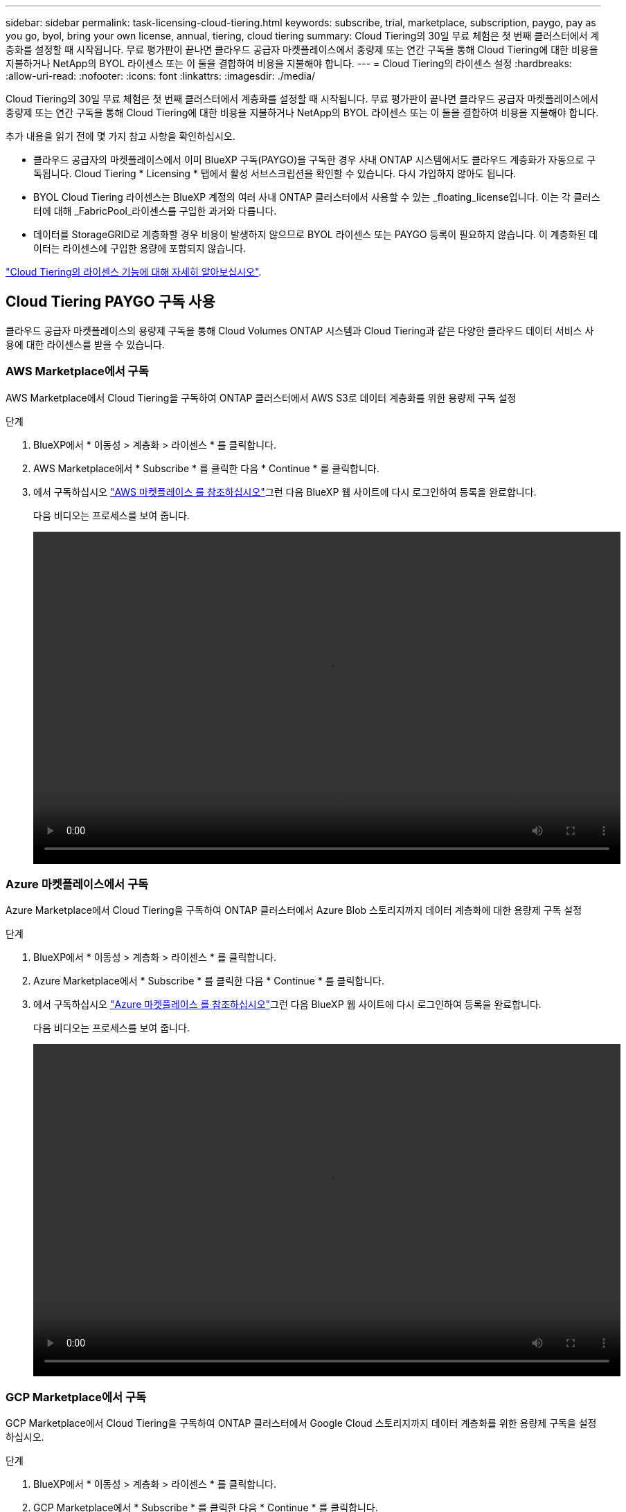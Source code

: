 ---
sidebar: sidebar 
permalink: task-licensing-cloud-tiering.html 
keywords: subscribe, trial, marketplace, subscription, paygo, pay as you go, byol, bring your own license, annual, tiering, cloud tiering 
summary: Cloud Tiering의 30일 무료 체험은 첫 번째 클러스터에서 계층화를 설정할 때 시작됩니다. 무료 평가판이 끝나면 클라우드 공급자 마켓플레이스에서 종량제 또는 연간 구독을 통해 Cloud Tiering에 대한 비용을 지불하거나 NetApp의 BYOL 라이센스 또는 이 둘을 결합하여 비용을 지불해야 합니다. 
---
= Cloud Tiering의 라이센스 설정
:hardbreaks:
:allow-uri-read: 
:nofooter: 
:icons: font
:linkattrs: 
:imagesdir: ./media/


[role="lead"]
Cloud Tiering의 30일 무료 체험은 첫 번째 클러스터에서 계층화를 설정할 때 시작됩니다. 무료 평가판이 끝나면 클라우드 공급자 마켓플레이스에서 종량제 또는 연간 구독을 통해 Cloud Tiering에 대한 비용을 지불하거나 NetApp의 BYOL 라이센스 또는 이 둘을 결합하여 비용을 지불해야 합니다.

추가 내용을 읽기 전에 몇 가지 참고 사항을 확인하십시오.

* 클라우드 공급자의 마켓플레이스에서 이미 BlueXP 구독(PAYGO)을 구독한 경우 사내 ONTAP 시스템에서도 클라우드 계층화가 자동으로 구독됩니다. Cloud Tiering * Licensing * 탭에서 활성 서브스크립션을 확인할 수 있습니다. 다시 가입하지 않아도 됩니다.
* BYOL Cloud Tiering 라이센스는 BlueXP 계정의 여러 사내 ONTAP 클러스터에서 사용할 수 있는 _floating_license입니다. 이는 각 클러스터에 대해 _FabricPool_라이센스를 구입한 과거와 다릅니다.
* 데이터를 StorageGRID로 계층화할 경우 비용이 발생하지 않으므로 BYOL 라이센스 또는 PAYGO 등록이 필요하지 않습니다. 이 계층화된 데이터는 라이센스에 구입한 용량에 포함되지 않습니다.


link:concept-cloud-tiering.html#pricing-and-licenses["Cloud Tiering의 라이센스 기능에 대해 자세히 알아보십시오"].



== Cloud Tiering PAYGO 구독 사용

클라우드 공급자 마켓플레이스의 용량제 구독을 통해 Cloud Volumes ONTAP 시스템과 Cloud Tiering과 같은 다양한 클라우드 데이터 서비스 사용에 대한 라이센스를 받을 수 있습니다.



=== AWS Marketplace에서 구독

AWS Marketplace에서 Cloud Tiering을 구독하여 ONTAP 클러스터에서 AWS S3로 데이터 계층화를 위한 용량제 구독 설정

[[subscribe-aws]]
.단계
. BlueXP에서 * 이동성 > 계층화 > 라이센스 * 를 클릭합니다.
. AWS Marketplace에서 * Subscribe * 를 클릭한 다음 * Continue * 를 클릭합니다.
. 에서 구독하십시오 https://aws.amazon.com/marketplace/pp/prodview-oorxakq6lq7m4?sr=0-8&ref_=beagle&applicationId=AWSMPContessa["AWS 마켓플레이스 를 참조하십시오"^]그런 다음 BlueXP 웹 사이트에 다시 로그인하여 등록을 완료합니다.
+
다음 비디오는 프로세스를 보여 줍니다.

+
video::video_subscribing_aws_tiering.mp4[width=848,height=480]




=== Azure 마켓플레이스에서 구독

Azure Marketplace에서 Cloud Tiering을 구독하여 ONTAP 클러스터에서 Azure Blob 스토리지까지 데이터 계층화에 대한 용량제 구독 설정

[[subscribe-azure]]
.단계
. BlueXP에서 * 이동성 > 계층화 > 라이센스 * 를 클릭합니다.
. Azure Marketplace에서 * Subscribe * 를 클릭한 다음 * Continue * 를 클릭합니다.
. 에서 구독하십시오 https://azuremarketplace.microsoft.com/en-us/marketplace/apps/netapp.cloud-manager?tab=Overview["Azure 마켓플레이스 를 참조하십시오"^]그런 다음 BlueXP 웹 사이트에 다시 로그인하여 등록을 완료합니다.
+
다음 비디오는 프로세스를 보여 줍니다.

+
video::video_subscribing_azure_tiering.mp4[width=848,height=480]




=== GCP Marketplace에서 구독

GCP Marketplace에서 Cloud Tiering을 구독하여 ONTAP 클러스터에서 Google Cloud 스토리지까지 데이터 계층화를 위한 용량제 구독을 설정하십시오.

[[subscribe-gcp]]
.단계
. BlueXP에서 * 이동성 > 계층화 > 라이센스 * 를 클릭합니다.
. GCP Marketplace에서 * Subscribe * 를 클릭한 다음 * Continue * 를 클릭합니다.
. 에서 구독하십시오 https://console.cloud.google.com/marketplace/details/netapp-cloudmanager/cloud-manager?supportedpurview=project&rif_reserved["GCP 마켓플레이스"^]그런 다음 BlueXP 웹 사이트에 다시 로그인하여 등록을 완료합니다.
+
다음 비디오는 프로세스를 보여 줍니다.

+
video::video_subscribing_gcp_tiering.mp4[width=848,height=480]




== 연간 계약을 사용합니다

연간 계약을 구매하여 Cloud Tiering에 대한 연간 지불

비활성 데이터를 AWS에 계층화할 때 에서 제공되는 연간 계약을 구독할 수 있습니다 https://aws.amazon.com/marketplace/pp/B086PDWSS8["AWS 마켓플레이스 페이지를 참조하십시오"^]. 1년, 2년 또는 3년 조건으로 제공됩니다.

이 옵션을 사용하려면 마켓플레이스 페이지에서 구독을 설정한 다음 https://docs.netapp.com/us-en/cloud-manager-setup-admin/task-adding-aws-accounts.html#associate-an-aws-subscription["가입 정보를 AWS 자격 증명과 연결합니다"^].

Azure 또는 GCP로 계층화할 때는 현재 연간 계약이 지원되지 않습니다.



== Cloud Tiering BYOL 라이센스 사용

NetApp에서 제공하는 자체 라이센스는 1년, 2년 또는 3년간 제공됩니다. BYOL * Cloud Tiering * 라이센스는 BlueXP 계정의 여러 사내 ONTAP 클러스터에서 사용할 수 있는 _floating_license입니다. Cloud Tiering 라이센스에 정의된 총 계층화 용량이 * 모든 온프레미스 클러스터 * 간에 공유되므로 초기 라이센스와 갱신을 간편하게 수행할 수 있습니다.

Cloud Tiering 라이센스가 없는 경우 NetApp에 문의하여 라이센스를 구입하십시오.

* mailto:ng-cloud-tiering@netapp.com?subject=Licensing [라이센스 구매를 위해 이메일 보내기].
* 라이센스를 요청하려면 BlueXP 오른쪽 하단의 채팅 아이콘을 클릭하십시오.


선택적으로 사용하지 않을 Cloud Volumes ONTAP에 대해 할당되지 않은 노드 기반 라이센스가 있는 경우 동일한 달러 당량 및 만료 날짜가 있는 Cloud Tiering 라이센스로 전환할 수 있습니다. https://docs.netapp.com/us-en/cloud-manager-cloud-volumes-ontap/task-manage-node-licenses.html#exchange-unassigned-node-based-licenses["자세한 내용을 보려면 여기를 클릭하십시오"^].

BlueXP의 Digital Wallet 페이지를 사용하여 Cloud Tiering BYOL 라이센스를 관리합니다. 새 라이센스를 추가하고 기존 라이센스를 업데이트할 수 있습니다.



=== 2021년 8월 21일부터 새로운 Cloud Tiering BYOL 라이센싱 제공

새로운 * Cloud Tiering * 라이센스는 Cloud Tiering 서비스를 사용하여 BlueXP에서 지원되는 계층화 구성을 위해 2021년 8월에 도입되었습니다. 현재 BlueXP는 Amazon S3, Azure Blob 스토리지, Google 클라우드 스토리지, S3 호환 오브젝트 스토리지 및 StorageGRID와 같은 클라우드 스토리지에 대한 계층화를 지원합니다.

이전에 온프레미스 ONTAP 데이터를 클라우드로 계층화하기 위해 사용한 * FabricPool * 라이센스는 ONTAP 인터넷 액세스("다크 사이트")가 없는 사이트와 IBM 클라우드 오브젝트 스토리지로의 계층화 구성에 대해서만 유지됩니다. 이러한 유형의 구성을 사용하는 경우 System Manager 또는 ONTAP CLI를 사용하여 각 클러스터에 FabricPool 라이센스를 설치합니다.


TIP: StorageGRID로 계층화하려면 FabricPool 또는 Cloud Tiering 라이센스가 필요하지 않습니다.

현재 FabricPool 라이센스를 사용 중인 경우 FabricPool 라이센스가 만료 날짜 또는 최대 용량에 도달할 때까지 영향을 받지 않습니다. 라이센스를 업데이트해야 하는 경우 또는 그 이전에 데이터를 클라우드로 계층화할 수 있는 기능이 중단되지 않도록 NetApp에 문의하십시오.

* BlueXP에서 지원되는 구성을 사용하는 경우 FabricPool 라이센스가 Cloud Tiering 라이센스로 변환되고 디지털 지갑에 표시됩니다. 이러한 초기 라이센스가 만료되면 Cloud Tiering 라이센스를 업데이트해야 합니다.
* BlueXP에서 지원되지 않는 구성을 사용하는 경우 FabricPool 라이센스를 계속 사용할 수 있습니다. https://docs.netapp.com/us-en/ontap/cloud-install-fabricpool-task.html["System Manager를 사용하여 계층화의 라이선스를 취득하는 방법을 알아보십시오"^].


다음은 두 라이센스에 대해 알아야 할 몇 가지 사항입니다.

[cols="50,50"]
|===
| Cloud Tiering 라이센스 | FabricPool 라이센스 


| 여러 온프레미스 ONTAP 클러스터에서 사용할 수 있는 _floating_license입니다. | every_cluster에 대해 구입하고 라이센스를 부여하는 클러스터 단위 라이센스입니다. 


| 디지털 지갑의 BlueXP에 등록되어 있습니다. | System Manager 또는 ONTAP CLI를 사용하여 개별 클러스터에 적용됩니다. 


| 계층화 구성 및 관리는 BlueXP의 Cloud Tiering 서비스를 통해 수행됩니다. | 계층화 구성 및 관리는 System Manager 또는 ONTAP CLI를 통해 수행됩니다. 


| 구성이 완료되면 무료 평가판을 사용하여 30일 동안 라이센스 없이 계층화 서비스를 사용할 수 있습니다. | 구성이 완료되면 처음 10TB의 데이터를 무료로 계층화할 수 있습니다. 
|===


=== Cloud Tiering 라이센스 파일을 받으십시오

Cloud Tiering 라이센스를 구입한 후에는 Cloud Tiering 일련 번호 및 NSS 계정을 입력하거나 NLF 라이센스 파일을 업로드하여 BlueXP에서 라이센스를 활성화합니다. 아래 단계에서는 NLF 라이센스 파일을 가져오는 방법을 보여 줍니다(해당 방법을 사용하려는 경우).

.단계
. 에 로그인합니다 https://mysupport.netapp.com["NetApp Support 사이트"^] 시스템 > 소프트웨어 라이센스 * 를 클릭합니다.
. Cloud Tiering 라이센스 일련 번호를 입력합니다.
+
image:screenshot_cloud_tiering_license_step1.gif["일련 번호로 검색한 후 라이센스 테이블을 보여 주는 스크린샷"]

. 라이센스 키 * 에서 * NetApp 라이센스 파일 가져오기 * 를 클릭합니다.
. BlueXP 계정 ID(지원 사이트에서 테넌트 ID라고 함)를 입력하고 * 제출 * 을 클릭하여 라이센스 파일을 다운로드합니다.
+
image:screenshot_cloud_tiering_license_step2.gif["테넌트 ID를 입력한 다음 제출을 클릭하여 라이센스 파일을 다운로드할 수 있는 라이센스 가져오기 대화 상자가 표시된 스크린샷"]

+
BlueXP의 상단에서 * 계정 * 드롭다운을 선택한 다음 계정 옆의 * 계정 관리 * 를 클릭하여 BlueXP 계정 ID를 찾을 수 있습니다. 계정 ID는 개요 탭에 있습니다.





=== Cloud Tiering BYOL 라이센스를 계정에 추가

BlueXP 계정에 대한 Cloud Tiering 라이센스를 구입한 후 Cloud Tiering 서비스를 사용하려면 BlueXP에 라이센스를 추가해야 합니다.

.단계
. 모든 서비스 > 디지털 지갑 > 데이터 서비스 라이센스 * 를 클릭합니다.
. 라이선스 추가 * 를 클릭합니다.
. Add License_대화 상자에서 라이센스 정보를 입력하고 * Add License * 를 클릭합니다.
+
** 계층화 라이선스 일련 번호가 있고 NSS 계정을 알고 있는 경우 * 일련 번호 입력 * 옵션을 선택하고 해당 정보를 입력합니다.
+
드롭다운 목록에서 NetApp Support 사이트 계정을 사용할 수 없는 경우 https://docs.netapp.com/us-en/cloud-manager-setup-admin/task-adding-nss-accounts.html["NSS 계정을 BlueXP에 추가합니다"^].

** 계층화 라이센스 파일이 있는 경우 * 라이센스 파일 업로드 * 옵션을 선택하고 표시되는 메시지에 따라 파일을 첨부합니다.
+
image:screenshot_services_license_add.png["Cloud Tiering BYOL 라이센스를 추가하는 페이지를 보여 주는 스크린샷"]





BlueXP는 Cloud Tiering 서비스가 활성화되도록 라이센스를 추가합니다.



=== Cloud Tiering BYOL 라이센스 업데이트

라이센스 기간이 만료일이 다가오고 있거나 라이센스 용량이 한도에 도달한 경우 Cloud Tiering에 알림을 받게 됩니다.

image:screenshot_services_license_expire2.png["Cloud Tiering 페이지에 만료 예정인 라이센스가 표시된 스크린샷"]

이 상태는 Digital Wallet 페이지에도 표시됩니다.

image:screenshot_services_license_expire1.png["Digital Wallet 페이지에 만료 중인 라이센스를 보여 주는 스크린샷."]

Cloud Tiering 라이센스가 만료되기 전에 업데이트하여 데이터를 클라우드에 계층화할 수 있는 기능을 무중단으로 수행할 수 있습니다.

.단계
. BlueXP의 오른쪽 하단에 있는 채팅 아이콘을 클릭하여 특정 일련 번호에 대한 Cloud Tiering 라이센스의 기간 연장 또는 추가 용량을 요청합니다.
+
라이센스 비용을 지불하고 NetApp Support 사이트에 등록한 후 BlueXP는 디지털 지갑의 라이센스를 자동으로 업데이트하고 데이터 서비스 라이센스 페이지에 변경 내용이 5-10분 내에 반영됩니다.

. BlueXP에서 라이센스를 자동으로 업데이트할 수 없는 경우 라이센스 파일을 수동으로 업로드해야 합니다.
+
.. 가능합니다  your Cloud Tiering license file,NetApp Support 사이트에서 라이센스 파일을 받으십시오.
.. Data Services Licenses_탭의 Digital Wallet 페이지에서 을 클릭합니다 image:screenshot_horizontal_more_button.gif["추가 아이콘"] 업데이트하는 서비스 일련 번호에 대해 * Update License * 를 클릭합니다.
+
image:screenshot_services_license_update.png["특정 서비스에 대한 라이센스 업데이트 단추를 선택하는 스크린샷"]

.. Update License_page에서 라이센스 파일을 업로드하고 * Update License * 를 클릭합니다.




BlueXP는 Cloud Tiering 서비스를 계속 활성화할 수 있도록 라이센스를 업데이트합니다.



== 특수 구성의 클러스터에 Cloud Tiering 라이센스 적용

다음 구성의 ONTAP 클러스터는 Cloud Tiering 라이센스를 사용할 수 있지만 단일 노드 클러스터, HA 구성 클러스터, 계층화 미러 구성의 클러스터, FabricPool 미러를 사용한 MetroCluster 구성과 다른 방식으로 라이센스를 적용해야 합니다.

* IBM Cloud Object Storage로 계층화된 클러스터
* "다크 사이트"에 설치된 클러스터




=== FabricPool 라이센스가 있는 기존 클러스터에 대한 프로세스입니다

언제 link:task-managing-tiering.html#discovering-additional-clusters-from-cloud-tiering["Cloud Tiering에서 이러한 특수 클러스터 유형을 확인하십시오"], Cloud Tiering은 FabricPool 라이센스를 인식하여 디지털 지갑에 라이센스를 추가합니다. 이러한 클러스터는 평소와 같이 데이터를 계속 계층화합니다. FabricPool 라이센스가 만료되면 Cloud Tiering 라이센스를 구입해야 합니다.



=== 새로 생성된 클러스터에 대한 프로세스입니다

Cloud Tiering의 일반 클러스터를 검색할 때 Cloud Tiering 인터페이스를 사용하여 계층화를 구성합니다. 이러한 경우 다음과 같은 동작이 발생합니다.

. "상위" Cloud Tiering 라이센스는 모든 클러스터가 계층화하는 데 사용되는 용량을 추적하여 라이센스에 충분한 용량이 있는지 확인합니다. 총 라이선스 용량과 만료 날짜가 디지털 지갑에 표시됩니다.
. "하위" 계층화 라이센스가 각 클러스터에 자동으로 설치되어 "상위" 라이센스와 통신합니다.



NOTE: System Manager 또는 ONTAP CLI에서 "하위" 라이센스에 대한 라이센스 용량 및 만료 날짜가 실제 정보가 아니므로 정보가 동일하지 않을 수 있습니다. 이러한 값은 Cloud Tiering 소프트웨어에서 내부적으로 관리됩니다. 실제 정보는 디지털 지갑에서 추적됩니다.

위에 나열된 두 가지 구성의 경우 Cloud Tiering 인터페이스를 사용하지 않고 System Manager 또는 ONTAP CLI를 사용하여 계층화를 구성해야 합니다. 따라서 이러한 경우에는 Cloud Tiering 인터페이스에서 이러한 클러스터에 "하위" 라이센스를 수동으로 푸시해야 합니다.

데이터가 계층화 미러 구성을 위해 서로 다른 두 오브젝트 스토리지 위치로 계층화되므로 데이터를 두 위치로 계층화할 수 있는 충분한 용량의 라이센스를 구입해야 합니다.

.단계
. 시스템 관리자 또는 ONTAP CLI를 사용하여 ONTAP 클러스터를 설치 및 구성합니다.
+
이 시점에서는 계층화를 구성하지 마십시오.

. link:task-licensing-cloud-tiering.html#use-a-cloud-tiering-byol-license["Cloud Tiering 라이센스를 구입합니다"] 새 클러스터 또는 클러스터에 필요한 용량
. BlueXP의 경우 link:task-licensing-cloud-tiering.html#add-cloud-tiering-byol-licenses-to-your-account["디지털 지갑에 라이센스를 추가합니다"].
. 클라우드 계층화, link:task-managing-tiering.html#discovering-additional-clusters-from-cloud-tiering["새로운 클러스터를 만나보세요"].
. 클러스터 대시보드에서 를 클릭합니다 image:screenshot_horizontal_more_button.gif["추가 아이콘"] 클러스터에 대해 * 라이선스 배포 * 를 선택합니다.
+
image:screenshot_tiering_deploy_license.png["ONTAP 클러스터에 계층화 라이센스를 구축하는 방법을 보여 주는 스크린샷"]

. Deploy License_대화상자에서 * deploy * 를 클릭합니다.
+
하위 라이센스가 ONTAP 클러스터에 배포됩니다.

. 시스템 관리자 또는 ONTAP CLI로 돌아가서 계층화 구성을 설정하십시오.
+
https://docs.netapp.com/us-en/ontap/fabricpool/manage-mirrors-task.html["FabricPool 미러 구성 정보"]

+
https://docs.netapp.com/us-en/ontap/fabricpool/setup-object-stores-mcc-task.html["FabricPool MetroCluster 구성 정보"]

+
https://docs.netapp.com/us-en/ontap/fabricpool/setup-ibm-object-storage-cloud-tier-task.html["IBM 클라우드 오브젝트 스토리지로 계층화 정보"]


